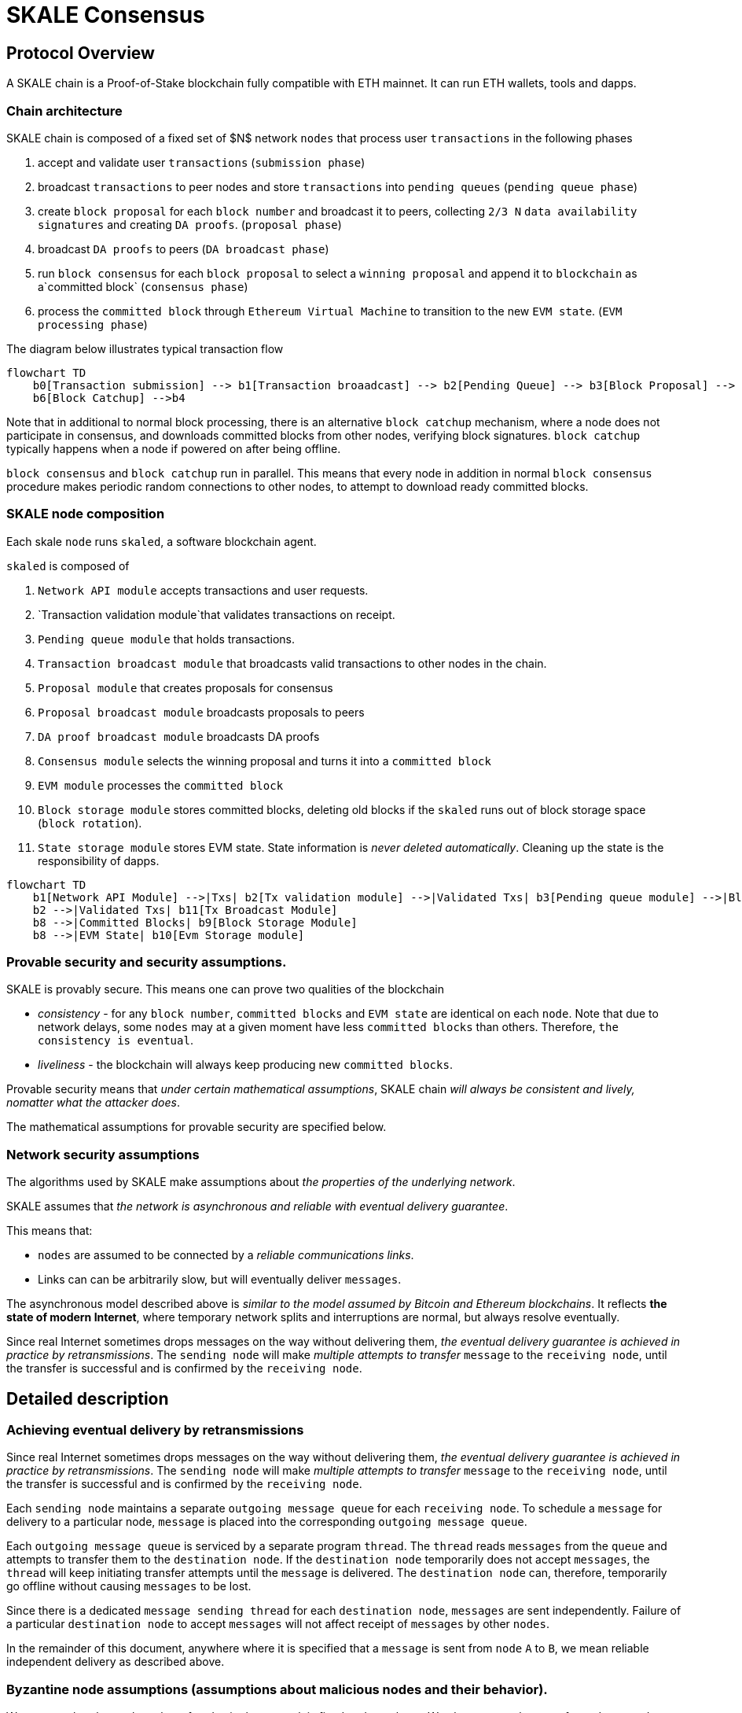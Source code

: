 = SKALE Consensus
:page-aliases: skale-consensus.adoc


== Protocol Overview

A SKALE chain is a Proof-of-Stake blockchain fully compatible with ETH mainnet. It can run ETH wallets, tools and dapps.

=== Chain architecture

SKALE chain is composed of a fixed set of $N$ network `nodes` that process user `transactions` in the following phases

1. accept and validate user `transactions` (`submission phase`)
2. broadcast `transactions` to peer nodes and store `transactions` into `pending queues` (`pending queue phase`)
3. create `block proposal` for each `block number` and broadcast it to peers, collecting `2/3 N` `data availability signatures` and creating `DA proofs`. (`proposal phase`)
4. broadcast `DA proofs` to peers (`DA broadcast phase`)
5. run `block consensus` for each `block proposal` to select a `winning proposal` and append it to `blockchain` as a`committed block` (`consensus phase`)
6. process the `committed block` through `Ethereum Virtual Machine` to transition to the new `EVM state`. (`EVM processing phase`)

The diagram below illustrates typical transaction flow


```mermaid
flowchart TD
    b0[Transaction submission] --> b1[Transaction broaadcast] --> b2[Pending Queue] --> b3[Block Proposal] --> b4[Block Commit] --> b5[EVM Processing]
    b6[Block Catchup] -->b4
```

Note that in additional to normal block processing, there is an alternative `block catchup` mechanism, where a node does not participate in consensus, and downloads 
committed blocks from other nodes, verifying block signatures. `block catchup` typically happens when a node if powered on after being offline.  

`block consensus` and `block catchup` run in parallel. This means that every node in addition in normal `block consensus` procedure makes periodic random connections to other nodes, to attempt to download ready committed blocks.

=== SKALE node composition

Each skale `node` runs `skaled`, a software blockchain agent. 

`skaled` is composed of 

1. `Network API module` accepts transactions and user requests.
2. `Transaction validation module`that validates transactions on receipt.
3. `Pending queue module` that holds transactions.
4. `Transaction broadcast module` that broadcasts valid transactions to other nodes in the chain.
5. `Proposal module` that creates proposals for consensus
6. `Proposal broadcast module` broadcasts proposals to peers
7. `DA proof broadcast module` broadcasts DA proofs
7. `Consensus module` selects the winning proposal and turns it into a `committed block`
8. `EVM module` processes the `committed block`
9. `Block storage module` stores committed blocks, deleting old blocks if the `skaled` runs out of block storage space (`block rotation`). 
10. `State storage module` stores EVM state.  State information is _never deleted automatically_. Cleaning up the state is the responsibility of dapps.


```mermaid
flowchart TD
    b1[Network API Module] -->|Txs| b2[Tx validation module] -->|Validated Txs| b3[Pending queue module] -->|Block Proposals| b5[Proposal Module] --> |DA Proofs| b6[DA proof broadcast module] --> |Proposals and DA proofs| b7[Consensus module] -->|Committed Blocks| b8[EVM module]
    b2 -->|Validated Txs| b11[Tx Broadcast Module]
    b8 -->|Committed Blocks| b9[Block Storage Module]
    b8 -->|EVM State| b10[Evm Storage module]    
```

=== Provable security and security assumptions.

SKALE is provably secure. This means one can prove two qualities of the blockchain

* _consistency_ - for any `block number`, `committed blocks` and `EVM state` are identical on each `node`.  Note that due to network delays,
some `nodes` may at a given moment have less `committed blocks` than others. Therefore, `the consistency is eventual`.
* _liveliness_ - the blockchain will always keep producing new `committed blocks`. 

Provable security means that _under certain mathematical assumptions_, SKALE chain _will always be  consistent and lively, nomatter what the attacker does_.

The mathematical assumptions for provable security are specified below.

=== Network security assumptions

The algorithms used by SKALE make assumptions about _the properties of the underlying network_.

SKALE assumes that _the network is asynchronous and reliable with eventual delivery guarantee_.

This means that:

* `nodes` are assumed to be connected by a _reliable communications links_. 
* Links can can be arbitrarily slow, but will eventually deliver `messages`.

The asynchronous model described above is _similar to the model assumed by Bitcoin and Ethereum blockchains_. It reflects *the state of modern Internet*, where temporary network splits and interruptions are normal, but always resolve eventually.

Since real Internet sometimes drops messages on the way without delivering them, _the eventual delivery guarantee is achieved in practice by retransmissions_. The `sending node` will make _multiple attempts to transfer_  `message` to the `receiving node`, until the transfer is successful and is confirmed by the `receiving node`.

== Detailed description

=== Achieving eventual delivery by retransmissions

Since real Internet sometimes drops messages on the way without delivering them, _the eventual delivery guarantee is achieved in practice by retransmissions_. The `sending node` will make _multiple attempts to transfer_  `message` to the `receiving node`, until the transfer is successful and is confirmed by the `receiving node`.

Each `sending node` maintains a separate `outgoing message queue` for each `receiving node`. To schedule a `message` for delivery to a particular node, `message` is placed into the corresponding `outgoing message queue`.

Each `outgoing message queue` is serviced by a separate program `thread`. The `thread` reads `messages` from the `queue` and attempts to transfer them to the `destination node`. If the `destination node` temporarily does not accept `messages`, the `thread` will keep initiating transfer attempts until the `message` is delivered. The `destination node` can, therefore, temporarily go offline without causing `messages` to be lost.

Since there is a dedicated `message sending thread` for each `destination node`, `messages` are sent independently. Failure of a particular `destination node` to accept `messages` will not affect receipt of `messages` by other `nodes`.

In the remainder of this document, anywhere where it is specified that a `message` is sent from `node` `A` to `B`, we mean reliable independent delivery as described above.

=== Byzantine node assumptions (assumptions about malicious nodes and their behavior).

We assume that the total number of nodes in the network is fixed and equal to `N`. We also assume that out of `N` nodes, `t` nodes are Byzantine (malicious), where

`3 t + 1 ≤ N`

Simply speaking, not more than 1/3 of nodes can be malicious. For instance if `N = 16`, the maximum number of malicious nodes is `5`

=== Consensus state

Each node stores _consensus state_. For each round of consensus, consensus state includes the set of proposed blocks, as well as the state variables of the protocols used by the consensus round.

The state is stored in non-volatile memory and preserved across reboots.

=== Reboots and crashes

During `_A_`, a node will temporarily become unavailable. After a reboot, messages destined to the node will be delivered to the node. Therefore, a reboot does not disrupt operation of asynchronous consensus.

Since consensus protocol state is not lost during a reboot, a node reboot will be interpreted by its peers as a temporarily slowdown of network links connected to the node.

A is an event, where a node loses all of parts of the consensus state. For instance, a node can lose received block proposals or values of protocol variables.

A hard crash can happen in case of a software bug or a hardware failure. It also can happen if a node stays offline for a very long time. In this case, the outgoing message queues of nodes sending messages to this node will overflow, and the nodes will start dropping older messages. This will lead to a loss of a protocol state.

=== Default queue lifetime

This specification specifies one hour as a default lifetime of a message which has been placed into an outgoing queue. Messages older than one hour may be dropped from the message queues. A reboot, which took less than an hour is, therefore, guaranteed to be a a normal reboot.

=== Limited hard crashes

Hard crashes are permitted by the consensus protocol, as long as not too many nodes crash at the same time. Since a crashed node does not conform to the consensus protocol, it counts as a Byzantine node for the consensus round, in which the state was lost. Therefore, only a limited number of concurrent hard crashes can exist at a given moment in time. The sum of crashed nodes and byzantine nodes can not be more than $t$ in the equation (1). Then the crash is qualified as a limited hard crash.

During a limited hard crash, other nodes continue block generation and consensus. The blockchain continues to grow. When a crashed node is back online, it will sync its blockchain with other nodes using a catchup procedure described in this document, and start participating in consensus.

=== Widespread crashes

A widespread crash is a crash where the sum of crashed nodes and Byzantine nodes is more than $t$.

During a _widespread crash_ a large proportion of nodes or all nodes may lose the state for a particular round and consensus progress may stall. The blockchain, therefore, may lose its liveliness.

Security of the blockchain will be preserved, since adding a new block to blockchain requires a supermajority threshold signature of nodes, as described later in this document.

The simplest example of a widespread crash is when more than 1/3 of nodes are powered off. In this case, consensus will stall. When the nodes are back online, consensus will start working again.

In real life, a widespread crash can happen due to to a software bug affecting a large proportion of nodes. As an example, after a software update all nodes in an schain may experience the same bug.

=== Failure resolution protocol

In a case of a catastrophic failure a separate failure resolution protocol is used to restart consensus.

First, nodes will detect a catastrophic failure by detecting absence of new block commits for a long time.

Second, nodes will execute a failure recovery protocol that utilizes Ethereum main chain for coordination. Each node will stop consensus operation. The nodes will then sync their blockchains replicas, and agree on time to restart consensus.

Finally, after a period of mandatory silence, nodes will start consensus at an agreed time point in the future.

=== Blockchain architecture

Each node stores a sequence of blocks. Blocks are constructed from transactions submitted by users.

The following properties are guaranteed:

1.  `_block sequence_` - each node stores a block sequence `*B~i~*` that
    have positive block IDs ranging from 0 to $HEAD$

2.  `_genesis block_` - every node has the same genesis block that has
    zero block id.

3.  `_liveliness_` - the blockchain on each node will continuously grow by
    appending newly committed blocks. If users do not submit
    transactions to the blockchain, empty blocks will be periodically
    committed. Periodic generation of empty blocks serves as a beacon to
    monitor liveliness of the blockchain.

4.  `_fork-free consistency_` - due to network propagation delays,
    blockchain lengths on two nodes `*A*` and `*B*` may be different. For a
    given block id, if both node `*A*` and node `*B*` possess a copy of a
    block, the two copies are guaranteed to be identical.

=== Honest and Byzantine Nodes

An honest node is a node that behaves according to the rules described in this document. A Byzantine node can behave in arbitrary way, including doing nothing at all.

The goal of a Byzantine node is to either violate the liveliness property of the protocol by preventing the blockchain from committing new blocks or violate the consistency property of the protocol by making two different nodes commit two different blocks having the same block ID.

It is assumed that out of `*N*` total nodes, $t$ nodes are Byzantine, where less the following condition is satisfied.

3  t  + 1 <= N

or

$$
t <= floor((N - 1)/3)
$$

The above condition is well known in the consensus theory. There is a proof that shows that secure asynchronous consensus is impossible for larger values of $t$.

It is easy to show that if a security proof works for a certain number of Byzantine nodes, it will work for a fewer Byzantine nodes. Indeed, an honest node can always be viewed as a Byzantine node that decided to behave honestly. Therefore, in proofs, we always assume that the system has the maximum allowed number of Byzantine nodes

$$
t =  floor((N - 1)/3)
$$

In this case the number of honest nodes is

$$
h = N-t = N - floor((N - 1) / 3) = floor((2 N + 1) / 3
$$

Note, that it is beneficial to select `*N*` in such a way that $(N-1)/3$ is divisible by $3$. Otherwise an increase in `*N*` does not lead to an increase in the maximum allowed number of Byzantine nodes.

As an example, for $N = 16$ we get $t = 5$. For $N = 17$ we get $t = 5$ too, so an increase in `*N*` does not improve Byzantine tolerance.

In this specification, we assume that the `*N*` is always selected in such a way that $N - 1$ is divisible by 3.

In this case, expressions simplify as follows

$$
t = (N - 1) / 3
$$

$$
h = (2 N + 1) / 3 = 2 t + 1
$$

=== Mathematical properties of node voting

Consensus uses voting rounds. It is, therefore, important to proof some basic mathematical properties of voting.

Typically, a node will vote by signing a value and transmitting it to other nodes. To count votes, a receiving node will count received signatures for a particular value $v$.

The number of Byzantine nodes is less than a simple majority of honest nodes.

This directly follows from the fact that $h = 2t + 1$, and, therefore, a simple majority of honest nodes is

$$
s = t + 1
$$

We define _supermajority_ as a vote of at least $(2 N + 1) / 3$ nodes.

_A vote of all honest nodes is a supermajority_.

Proof: this comes from the fact that $h = (2 N + 1) / 3$.

If a particular message was signed by a supermajority vote, at least a simple majority of honest nodes signed this message

Even if all Byzantine nodes participate in a supermajority vote, the number of honest votes it needs to receive is

$$
(2 N + 1) / 3 - t = 2 t + 1 - t =  t + 1
$$

which is exactly the simple majority of honest nodes `*s*`.

If honest nodes are required to never sign conflicting messages, two conflicting messages can not be signed by a supermajority vote.

Proof: lets `*A*` and `*B*` be two conflicting messages. Since a particular honest node will sign either `*A*` or `*B*`, both `*A*` and `*B*` can not get simple majority of honest nodes. Since a supermajority vote requires participation of a simple majority of honest nodes, both `*A*` and `*B*` can not reach a supermajority, even if Byzantine nodes vote for both.

A supermajority vote, is, therefore, an important conflict avoidance mechanism. If a message is signed by a supermajority vote, it is guaranteed that no conflicting messages exist. As an example, if a block is signed by a supermajority vote, it is guaranteed that no other block with the same block ID exists.

=== Threshold signatures

Our protocol uses threshold signatures for supermajority voting.

Each node is supposed to be in possession of BLS private key share $PKS[I]$. Initial generation of key shares is performed using joint-Feldman Distributed Key Generation (DKG) algorithm that is described in this document. DKG algorithm is executed when an schain is created.

Nodes are able to collectively issue supermajority threshold signatures on messages, where the threshold value is equal to the supermajority vote $(2 N + 1) / 3$. For instance for $N = 16$, the threshold value is $11$.

BLS threshold signatures are implemented as described in the paper of by Boldyreva. BLS threshold signatures require a choice of elliptic curve and group pairing. We use elliptic curve (altBN256) and group pairing (optimal-Ate) implemented in Ethereum Constantinople release.

To verify the signature, one uses BLS public key $PK$. This key is computed during the initial DKG algorithm execution. The key is stored in SKALE manager contract on the main ETH net, and is available to anyone.

=== Transactions

Each user transaction $T$ is assumed to be an Ethereum-compatible transaction, represented as a sequence of bytes.

=== Block format: header and body

Each block is a byte string, which includes a header followed by a body.

=== Block format: header

Block header is a JSON object that includes the following:

1. `*BLOCK~ID~*` - integer id of the current block, starting from 0 and incremented by 1

2.  `*BLOCK PROPOSER*` - integer id of the node that proposed the block.

3.  `*PREVIOUS BLOCK HASH*` - SHA-3 hash of the previous block

4.  `*CURRENT BLOCK HASH*` - the hash of the current block

5.  `*TRANSACTION COUNT*` - count of transactions in the current block

6.  `*TRANSACTION SIZES*` - an array of transaction sizes in the current block

7.  `*CURRENT BLOCK PROPOSER SIG*` - ECDSA signature of the proposer of the current block

8.  `*CURRENT BLOCK T~SIG*` - BLS supermajority threshold signature of the current block

Note: All integers in this spec are unsigned 64-bit integers unless specified otherwise.

=== Block format: body

$BLOCK\ BODY$ is a concatenated transactions array of all transactions in the block.

=== Block format: hash

Block hash is calculated by taking 256-bit Keccack hash of block header concatenated with block body, while omitting $CURRENT\ BLOCK\ HASH$, $CURRENT\ BLOCK\ SIG$, and $CURRENT\ BLOCK\ TSIG$ from the header. The reason why these fields are omitted is because they are not known at the time block is hashed and signed.

Note: Throughout this spec we use SHA-3 as a secure hash algorithm.

=== Block verification

A node or a third party can verify the block by verifying a threshold signature on it and also verifying the previous block hash stored in the block. Since the threshold signature is a supermajority threshold signature and since any honest node will only sign a single block at a particular block ID, no two blocks with the same block ID can get a threshold signature. This provides security against forks.

=== Block proposal format

A block starts as a block proposal. A block proposal has the same structure as a block, but has the threshold signature element unset.

Node concurrently make proposals for a given block ID. A node can only make one block proposal for a given block ID.

Once a block proposal is selected to become a block by consensus, it is signed by a supermajority of nodes. A signed proposal is then committed to the end of the chain on each node.

=== Pending transactions queue

Each node will keep a pending transactions queue. The first node that receives a transaction will attempt to propagate it to all other nodes in the queue. A user client software may also directly submit the transaction to all nodes.

When a node commits a block to its blockchain, if will remove the matching transactions from the transaction queue.

=== Gas fees

Each transaction requires payment of a gas fee, compatible with ETH gas fee. The gas fee can be paid in native currency of the SKALE chain (sFUEL) or in Proof of Work. The gas price is adjusted after each committed block. It is decreased if the block has been underloaded, meaning that the number of transactions in the block is less than 70 percent of the maximum number of transactions per block, and is increased if the block has been overloaded.

=== Compressed block proposal communication

Typically pending queues of all nodes will have similar sets of messages, with small differences due to network propagation times.

When node `*A*` needs to send to node `*B*` a block proposal `*P*`, `*A*` does need the send the actual transactions that compose `*P*`. `*A*` only needs to send transaction hashes, and then `*B*` will reconstruct the proposal from hashes by matching hashes to messages in its pending queue.

In particular, for each transaction hash in the block proposal, the
receiving node will match the hash to a transaction in its pending
queue. Then, for transactions not found in the pending queue, the
receiving node will send a request to the sending node. The sending node
will then send the bodies of these transactions to the receiving node.
After that the receiving node will then reconstruct the block proposal.

== Consensus data structures and operation

=== Blockchain

For a particular node, the blockchain consists of a range of committed
blocks `*B~i~*` starting from `*B~0~*` end ending with $B[TIP\_ID]$, where
`*TIP~ID~*` is the ID of the largest known committed block. Block ids are
sequential positive integers. Blocks are stored in non-volatile storage.

=== Consensus rounds

New blocks a created by running consensus rounds. Each round corresponds
to a particular `*BLOCK~ID~*`.

At the beginning of a consensus round, each node makes a block proposal.

When a consensus round completes for a particular block, one of block
proposals wins and is signed using a supermajority signature, becoming a
committed block.

Due to a randomized nature of consensus, the is a small probability that
consensus will agree on an empty block instead of agreeing on any of the
proposed blocks. In this case, an empty block is pre-committed to a
blockchain.

=== Catchup agent

There are two ways, in which blockchain on a particular node grows and
`*TIP~ID~*` is incremented:

Normal consensus operation: during normal consensus, a node constantly
participates in consensus rounds, making block proposals and then
committing the block after the consensus round commits.

Catchup: a separate catchup agent is continuously running on a node. The
catchup engine is continuously making random sync connections to other
nodes. During a sync both nodes sync their blockchains and block
proposal databases.

If during catchup, node `*A*` discovers that node `*B*` has a larger value
of `*TIP~ID~*`, `*A*` will download the missing blocks range from `*B*`, and
commit it to its chain after verifying supermajority threshold
signatures on the received blocks.

Note that both normal and catchup operation append blocks to the
blockchain. The catchup procedure intended to catchup after hard
crashes.

When the node comes online from a hard crash, it will immediately start
participating in the consensus for new blocks by accepting block
proposals and voting according to consensus mechanism, but without
issuing its own block proposals. Since a block proposal requires hash of
the previous block, a node will only issue its own block proposal for a
particular block id once it a catch up procedure moves the `*TIP~ID~*` to
a given block id.

Liveliness property is guaranteed under hard crashes if the following is
true: normal consensus guarantees liveliness properly, catch-up
algorithm guarantees eventual catchup, and if the number of nodes in a
hard crashed state at a given time plus the number of Byzantine nodes is
less or equal `*N ⅓*`.

Since the normal consensus algorithm is resilient to having $(N-1)/3$
Byzantine nodes, normal consensus will still proceed if we count crashed
nodes as Byzantine nodes and guarantee that the total number of
Byzantine nodes is less than $(N-1)/3$. When a node that crashed joins
the system back, it will immediately start participating in the new
consensus rounds. For the consensus rounds that it missed, it will use
the catchup procedure to download blocks from other nodes.

== Normal consensus operation

=== Block proposal creation trigger

A node is required to create a block proposal directly after its
`*TIP~ID~*` moves to a new value. `*TIP~ID~*` will be incremented by $1$
once a previous consensus round completes. `*TIP~ID~*` will also move, if
the catchup agent appends blocks to the blockchain.

=== Block proposal creation algorithm

To create a block a node will:

1.  examine its pending queue,

2.  if the total size of of transactions in the pending queue
    $TOTAL\ SIZE$ is less or equal than $MAX\ BLOCK\ SIZE$, fill in a
    block proposal by taking all transactions from the queue,

3.  otherwise, fill in a block proposal by of $MAX\ BLOCK\ SIZE$ by
    taking transactions from oldest received to newest received,

4.  assemble transactions into a block proposal, ordering transactions
    by sha-3 hash from smallest value to largest value,

5.  in case the pending queue is empty, the node will wait for
    $BEACON\ TIME$ and then, if the queue is still empty, make an empty
    block proposal containing no transactions.

Note that the node does not remove transactions from the pending queue
at the time of proposal. The reason for this is that at the proposal
time there is no guarantee that the proposal will be accepted.

$MAX\ BLOCK\ SIZE$ is the maximum size of the block body in bytes.
Currently we use $MAX\ BLOCK\ SIZE = 8 MB$. FUTURE: We may consider
self-adjusting block size to target a particular average block commit
time, such as $1s$.

$BEACON\ TIME$ is time between empty block creation. If no-one is
submitting transactions to the blockchain, empty beacon blocks will be
created. Beacon blocks are used to detect normal operation of the
blockchain. The current value of $BEACON\ TIME$ is $3s$.

=== Block proposal reliable communication algorithm

Once a node creates a block proposal it will communicate it to other
nodes using the data data availability protocol described below.

The data availability protocol guarantees that if the the protocol
completes successfully, the message is transferred to the supermajority
of nodes.

The five-step protocol is described below:

1.  Step 1: the sending node `*A*` sends the proposal `*P*` to all of its
    peers

2.  Step 2: each peer on receipt of `*P*` adds the proposal to its
    proposal storage database $PD$

3.  Step 3: the peer than sends a receipt to back to `*S*` that contains a
    threshold signature share for `*P*`

4.  Step 4: `*A*` will wait until it collects signature shares from a
    $supermajority$ of nodes (including itself) `*A*` will then create a
    supermajority signature `*S*`. This signature serves as a receipt that
    a supermajority of nodes are in possession of `*P*`

5.  Step 5: `*A*` will send the supermajority signature to each of the
    nodes.

_Data Availability Receipt Requirement_ In further consensus steps, any
node voting for proposal `*P*` is required to include `*S*` in the vote.
Honest nodes will ignore all votes that do not include the supermajority
signature `*S*`.

The protocol used above guarantees data availability, meaning that any
proposal `*P*` that wins consensus will be available to any honest nodes.
This is proven in steps below.

Liveliness. If `*A*` is honest, than the five-step protocol above will
always complete. By completion of the protocol we mean that all honest
nodes will receive `*S*`. Byzantine nodes will not be able to stall the
protocol.

By properties of the send operation discussed in Section 1.2 all sends
in Step 1-3 are performed in parallel. In step 4 node `*A*` waits to
receive signature shares for the supermajority of nodes. This step will
always take fine time, even if Byzantine nodes do not reply. This comes
from the fact that there is a supermajority of honest nodes. In step 5
`*S*` will be added to outgoing message queues of all nodes. Since honest
nodes do accept messages, `*S*` will ultimately be delivered to all honest
nodes as described in Section 1.2.

If a proposal has a supermajority signature, it is was communicated to
and stored on the simple majority of honest nodes.

The proof directly follows from Lemma 3, and from the fact that an
honest node `*B*` only signs the proposal after `*B*` has received and
stored the proposal.

If a proposal wins consensus and is to be committed to the blockchain,
then any honest node `*X*` that does not have the proposal can efficiently
retrieve it.

First, a proposal will not pass consensus without having a supermajority signature. This comes from the fact that all nodes voting for the proposal will need to include `*S*` in the vote.

By the properties of binary Byzantine agreement protocol of Mostéfaoui at al., a proposal can win consensus only if at least one honest node votes for the proposal. A proposal without a signature will never win consensus, since an honest node will never vote for it.

Therefore, if a proposal won consensus, it is guaranteed to have a supermajority signature.

Second by previous lemma, if a proposal has a supermajority signature, any honest node can retrieve it. This completes the proof.

The protocol discussed above is important because it guarantees that if a proposal wins consensus, all honest nodes can get this proposal from other honest nodes and add it to the blockchain.

=== Pluggable Binary Byzantine Agreement

The consensus described above uses an Asynchronous Binary Byzantine Agreement (ABBA) protocol (ABBA). We currently use ABBA from Mostéfaoui et. all. Any other ABBA protocol `*P*` can be used, as long as it has the following properties

.  Network model: `*P*` assumes asynchronous network messaging model described in Section 1.2

.  Byzantine nodes: `*P*` assumes less than one third of Byzantine nodes, as described by Equation (1).

.  Initial vote: `*P*` assumes, that each node makes an initial vote $yes(1)$ or $no(0))$

.  Consensus vote: `*P*` terminates with a consensus vote of either $yes$ or $no$, where if the consensus vote is $yes$, its is guaranteed that at least one honest node voted yes.

Note that, an ABBA protocol typically outputs a random number `*_COMMON COIN_*` as a byproduct of its operation. We use this `*_COMMON COIN_*` as a random number source.

=== Consensus round

A consensus round `*R*` is executed for each `*BLOCK~ID~*` and has the following properties:

.  For each `*R*` nodes will execute `*N*` instances of ABBA.

.  Each $ABBA[i]$ corresponds to a vote on block proposal from the node `*i*`

.  Each $ABBA[i]$ completes with a consensus vote of $yes$ or $no$

.  Once all $ABBA[i]$ complete, there is a vote vector $v[i]$, which
    includes $yes$ or $no$ for each proposal.

.  If there is only one $yes$ vote, the corresponding block proposal
    `*P*` is committed to the blockchain

.  If there are multiple $yes$ votes, `*P*` is pseudo-randomly picked from
    the $yes$-voted proposals using pseudo-random number `*R*`. The
    winning proposal index the remainder of division of `*R*` by
    $n_~win~$, where $n_~win~$ is the total number of $yes$ proposals.

.  The random number `*R*` is the sum of all ABBA `*_COMMON COIN_*`.

.  In the rare case when all votes are $no$, an empty block is
    committed to the blockchain. The probability of an all-no vote is
    very small and decreases when `*N*` increases. This is analyzed in
    detail in the following sections.

Liveliness: each consensus round `*R*` will always produce a block in a
finite time.

The proof follows from the fact that each `*R*` runs `*N*` parallel versions
of `*ABBA*` binary consensus, and from the liveliness property of the
`*ABBA*` consensus

Consistency: each consensus round will produce the same result `*P*` on
all nodes

This follows from the consistency property of the ABBA consensus and
from the fact that the consensus round algorithm is deterministic and
does not depend on the node where it is executed.

Data Availability: the winning proposal `*P*` is available to any honest
node.

This follows from the fact, that ABBA will not return consensus $yes$
vote unless at least one honest node initially votes $yes$, and from the
fact that an honest node will not vote $yes$ unless it has a data
availability proof (threshold signature `*S*`).

== Consensus round vote trigger

Each node `*A*` will vote for ABBAs in a consensus round `*R*` immediately
after proposal phase completes, meaning that two processes complete:

1.  `*A*` receives a supermajority of block proposals for this round,
    including data availability signatures

2.  `*A*` transmits its block proposal to a supermajority of nodes

Liveliness: the block proposal phase will complete in finite time, and
the node will proceed with voting

Indeed, since a supermajority of nodes are honest, and since every
honest node sends its block proposal and data availability signature to
all other nodes, at some point in time `*A*` will receive proposals and
data availability signatures from a supermajority of nodes.

Also, since a supermajority of destination nodes are honest, at some
point in time the node will transmit its block proposal to a
supermajority of nodes.

It will vote $yes$ for each block proposal that it received, and $no$
for each block proposal that it did not receive.

Vote of each honest node will include $(2 N + 1) / 3$ $yes$ votes and
$2 N - 1)/3$ $no$ votes

This simply follows from the fact, that node `*A*` votes immediately after
receiving a supermajority of block proposals, and from the fact that `*A*`
votes yes for each block proposal that it received

== Finalizing Winning Block Proposal

Once consensus completes on a particular node `*A*` and the winning block
proposal, the node will execute the following algorithm to finalize the
proposal and commit it to the chain.

1.  `*A*` will check if it has received the winning proposal `*P*`

2.  if `*A*` has not received the proposal, it will download it from its
    peer nodes using the algorithm described later in this document. It
    is possible to do it because of Lemma 11.

3.  `*A*` will then sign a signature share for `*P*` and send it to all
    other nodes

4.  `*A*` will then wait to receive signature shares from a supermajority
    of nodes, including itself

5.  Once `*A*` has received a supermajority of signature shares, it will
    combine them into a threshold signature.

6.  `*A*` will then commit the `*P*` to the blockchain together with the
    threshold signature of `*P*`

The proposal download algorithm is specified below. The proposal assumes
that the proposal is split in $N-1$ chunks of equal size
$Math.ceiling(size(P) / (N - 1))$, except the last chunk the size of
which will be the remainder of $size(P) / (N - 1)$

The purpose of the algorithm is to minimize network traffic.

1.  `*A*` sends a message to each peer `*i*` , requesting for chunk `*i*`

2.  `*A*` waits until it receives a $supermajority - 1$ of responses

3.  `*A*` then enumerates missing chunks

4.  `*A*` then randomly assigns each missing chunk to a servers, and empty
    chunks to each server that did not get a missing chunk assigned ,
    and sends the corresponding requests to each server.

5.  `*A*` waits until receives $supermajority -1$ of responses

6.  If `*A*` received all chunks, the algorithm is complete. Otherwise it
    goes back to step 3.

FUTURE: we may implement more advanced algorithms based on erasure
codes.

=== Purging old transactions

For each node, 33 percent of the storage is assigned to blockchain, 33
percent to EVM and 33 to the rest of the system, such as consensus
state.

If blockchain storage is exhausted, the old blocks will be deleted to
free storage in increments of 1024 blocks.

If EVM/Solidity storage is exhausted, EVM will start throwing
\\"OutOfStorage\\" errors until storage is freed.

If consensus storage is exhausted, the consensus agent will start
erasing items such as messages in the message outgoing queues, in the
order of item age, from oldest to newest.

== EVM/Solidity

=== EVM compatibility

The goal is to provide EVM/Solidity compatibility, except the cases
documented in this specification. The compatibility is for client
software, in particular Metamask, Truffle, Web3js and Web3py.

=== EVM execution

Once a block is finalized on the chain, it is passed to EVM, and each
transaction is sequentially executed by the EVM one after another. We
currently use unmodified Ethereum EVM, therefore there should not be
compatibility issues. Once Ethereum finalizes EWASM version of EVM, we
will be able to plug in in.

=== EVM storage

EVM has pluggable storage backend database to store EVM/Solidity
variables we simplified and sped up the storage by using LevelDB from
Google. Each variable in EVM is stored as a key value in LevelDB where
the key is the sha3 hash of the virtual memory address and the value is
the 256 bit value of the variable. In EVM all variables have 256 bits.

=== EVM gas calculations and DOS protection

We do not charge users gas for transactions.

We do have a protection against Denial of Service attacks.

Each transaction needs to submit proof of work (PoW) proportional to the
amount of gas that the transaction would have used if we would charge
for transactions. We are currently using the same PoW algorithm as
Ethereum.

$$
POW = k * GAS
$$

This PoW is calculated in the browser or other client that submits a
transaction and is passed together with the transaction. If the
transaction does not include the required PoW it will be rejected.

We are still researching the formula for $k$. Ideally $k$ should go down
if the chain is underloaded and increase if the chains starts to be
overloaded.

== Ethereum clients

=== Compatibility

The goal is to provide compatible JSON client API for client software
such as Web3js, Web3py, Metamask and Truffle.

=== FUTURE: Multi-node requests

Existing clients such Web3js connect to a single node, which creates
security problem for Solidity read requests that read variables.

Transactions involve a consensus of the entire blockchain, but Solidity
read requests interact with a single node. Therefore, an malicious node,
such as Infura, can prove a user incorrect information on, e.g. the
amount of funds the user has in possession.

Therefore, in the future we will need to add multi-node requests where
the first node that receives the request passes it to all others and
collects a tsig.
